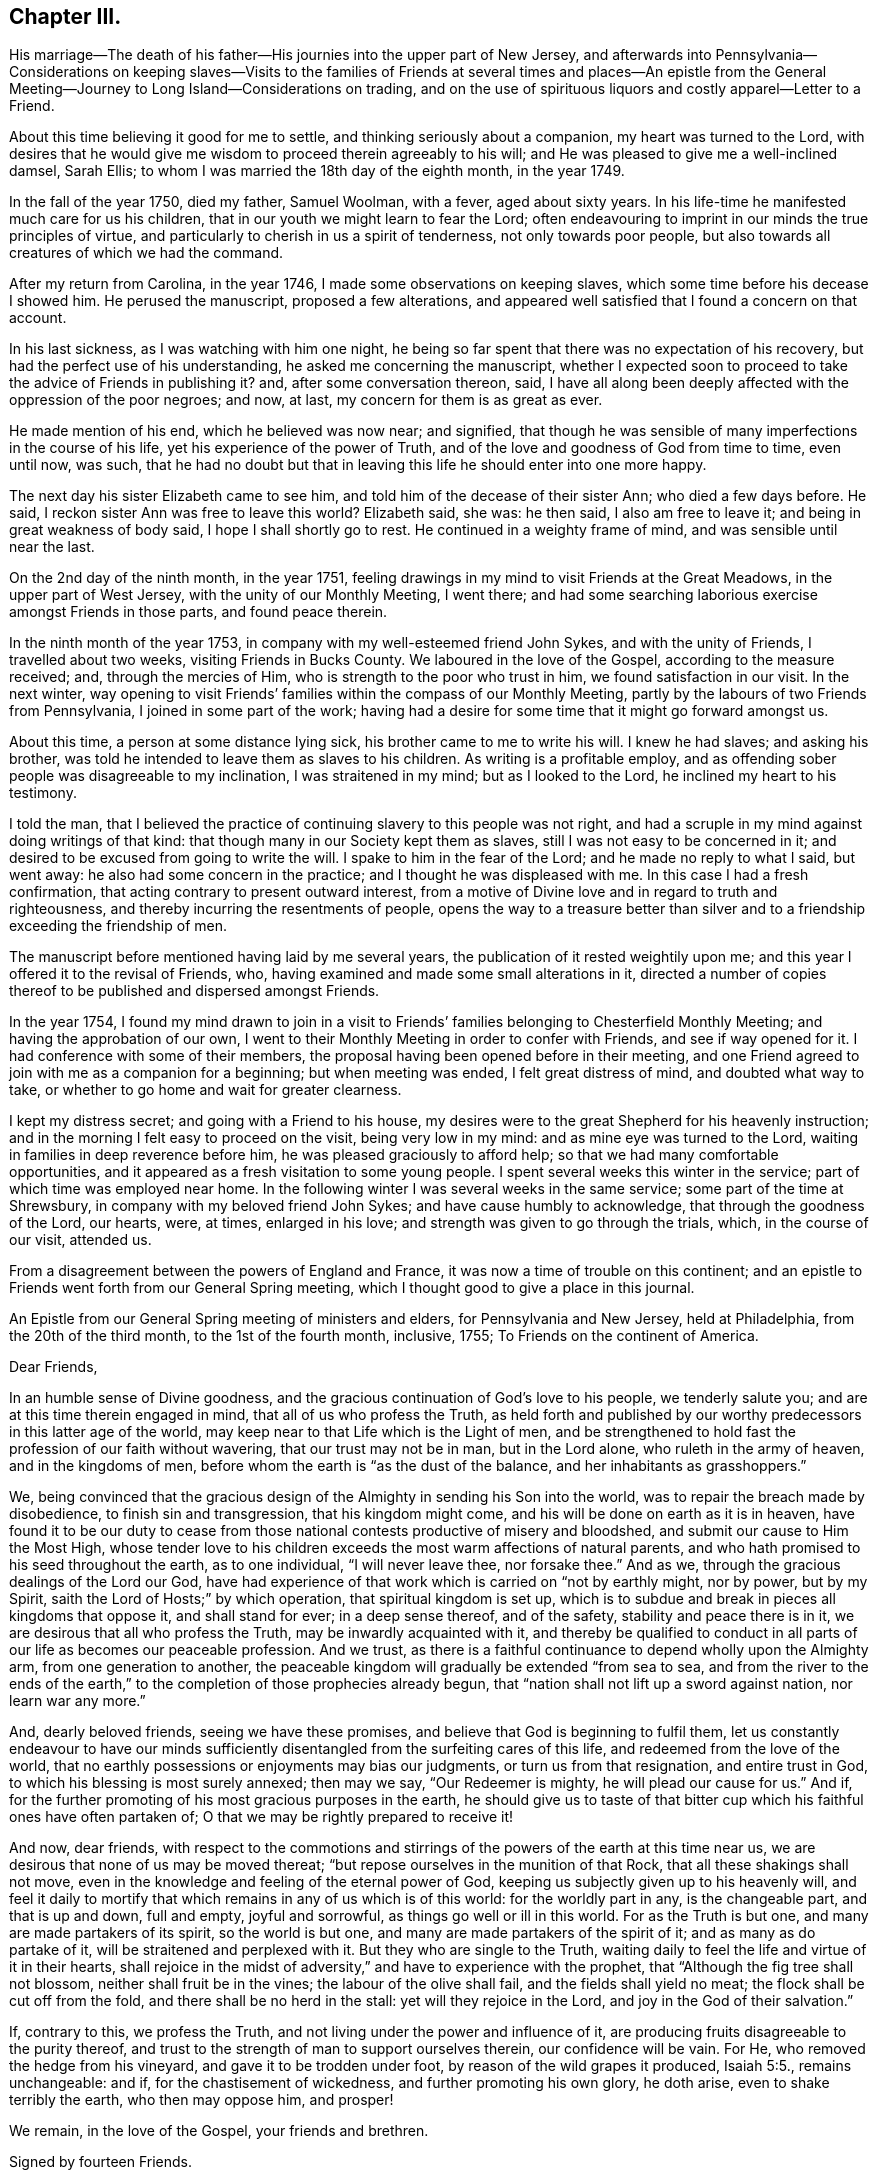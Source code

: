 == Chapter III.

His marriage--The death of his father--His journies into the upper part of New Jersey,
and afterwards into Pennsylvania--Considerations on keeping slaves--Visits
to the families of Friends at several times and places--An epistle from the
General Meeting--Journey to Long Island--Considerations on trading,
and on the use of spirituous liquors and costly apparel--Letter to a Friend.

About this time believing it good for me to settle,
and thinking seriously about a companion, my heart was turned to the Lord,
with desires that he would give me wisdom to proceed therein agreeably to his will;
and He was pleased to give me a well-inclined damsel, Sarah Ellis;
to whom I was married the 18th day of the eighth month, in the year 1749.

In the fall of the year 1750, died my father, Samuel Woolman, with a fever,
aged about sixty years.
In his life-time he manifested much care for us his children,
that in our youth we might learn to fear the Lord;
often endeavouring to imprint in our minds the true principles of virtue,
and particularly to cherish in us a spirit of tenderness, not only towards poor people,
but also towards all creatures of which we had the command.

After my return from Carolina, in the year 1746,
I made some observations on keeping slaves,
which some time before his decease I showed him.
He perused the manuscript, proposed a few alterations,
and appeared well satisfied that I found a concern on that account.

In his last sickness, as I was watching with him one night,
he being so far spent that there was no expectation of his recovery,
but had the perfect use of his understanding, he asked me concerning the manuscript,
whether I expected soon to proceed to take the advice of Friends in publishing it?
and, after some conversation thereon, said,
I have all along been deeply affected with the oppression of the poor negroes; and now,
at last, my concern for them is as great as ever.

He made mention of his end, which he believed was now near; and signified,
that though he was sensible of many imperfections in the course of his life,
yet his experience of the power of Truth,
and of the love and goodness of God from time to time, even until now, was such,
that he had no doubt but that in leaving this life he should enter into one more happy.

The next day his sister Elizabeth came to see him,
and told him of the decease of their sister Ann; who died a few days before.
He said, I reckon sister Ann was free to leave this world?
Elizabeth said, she was: he then said, I also am free to leave it;
and being in great weakness of body said, I hope I shall shortly go to rest.
He continued in a weighty frame of mind, and was sensible until near the last.

On the 2nd day of the ninth month, in the year 1751,
feeling drawings in my mind to visit Friends at the Great Meadows,
in the upper part of West Jersey, with the unity of our Monthly Meeting, I went there;
and had some searching laborious exercise amongst Friends in those parts,
and found peace therein.

In the ninth month of the year 1753, in company with my well-esteemed friend John Sykes,
and with the unity of Friends, I travelled about two weeks,
visiting Friends in Bucks County.
We laboured in the love of the Gospel, according to the measure received; and,
through the mercies of Him, who is strength to the poor who trust in him,
we found satisfaction in our visit.
In the next winter,
way opening to visit Friends`' families within the compass of our Monthly Meeting,
partly by the labours of two Friends from Pennsylvania,
I joined in some part of the work;
having had a desire for some time that it might go forward amongst us.

About this time, a person at some distance lying sick,
his brother came to me to write his will.
I knew he had slaves; and asking his brother,
was told he intended to leave them as slaves to his children.
As writing is a profitable employ,
and as offending sober people was disagreeable to my inclination,
I was straitened in my mind; but as I looked to the Lord,
he inclined my heart to his testimony.

I told the man,
that I believed the practice of continuing slavery to this people was not right,
and had a scruple in my mind against doing writings of that kind:
that though many in our Society kept them as slaves,
still I was not easy to be concerned in it;
and desired to be excused from going to write the will.
I spake to him in the fear of the Lord; and he made no reply to what I said,
but went away: he also had some concern in the practice;
and I thought he was displeased with me.
In this case I had a fresh confirmation,
that acting contrary to present outward interest,
from a motive of Divine love and in regard to truth and righteousness,
and thereby incurring the resentments of people,
opens the way to a treasure better than silver and to a
friendship exceeding the friendship of men.

The manuscript before mentioned having laid by me several years,
the publication of it rested weightily upon me;
and this year I offered it to the revisal of Friends, who,
having examined and made some small alterations in it,
directed a number of copies thereof to be published and dispersed amongst Friends.

In the year 1754,
I found my mind drawn to join in a visit to Friends`'
families belonging to Chesterfield Monthly Meeting;
and having the approbation of our own,
I went to their Monthly Meeting in order to confer with Friends,
and see if way opened for it.
I had conference with some of their members,
the proposal having been opened before in their meeting,
and one Friend agreed to join with me as a companion for a beginning;
but when meeting was ended, I felt great distress of mind, and doubted what way to take,
or whether to go home and wait for greater clearness.

I kept my distress secret; and going with a Friend to his house,
my desires were to the great Shepherd for his heavenly instruction;
and in the morning I felt easy to proceed on the visit, being very low in my mind:
and as mine eye was turned to the Lord, waiting in families in deep reverence before him,
he was pleased graciously to afford help; so that we had many comfortable opportunities,
and it appeared as a fresh visitation to some young people.
I spent several weeks this winter in the service;
part of which time was employed near home.
In the following winter I was several weeks in the same service;
some part of the time at Shrewsbury, in company with my beloved friend John Sykes;
and have cause humbly to acknowledge, that through the goodness of the Lord, our hearts,
were, at times, enlarged in his love; and strength was given to go through the trials,
which, in the course of our visit, attended us.

From a disagreement between the powers of England and France,
it was now a time of trouble on this continent;
and an epistle to Friends went forth from our General Spring meeting,
which I thought good to give a place in this journal.

An Epistle from our General Spring meeting of ministers and elders,
for Pennsylvania and New Jersey, held at Philadelphia, from the 20th of the third month,
to the 1st of the fourth month, inclusive, 1755; To Friends on the continent of America.

Dear Friends,

In an humble sense of Divine goodness,
and the gracious continuation of God`'s love to his people, we tenderly salute you;
and are at this time therein engaged in mind, that all of us who profess the Truth,
as held forth and published by our worthy predecessors in this latter age of the world,
may keep near to that Life which is the Light of men,
and be strengthened to hold fast the profession of our faith without wavering,
that our trust may not be in man, but in the Lord alone,
who ruleth in the army of heaven, and in the kingdoms of men,
before whom the earth is "`as the dust of the balance,
and her inhabitants as grasshoppers.`"

We, being convinced that the gracious design of the
Almighty in sending his Son into the world,
was to repair the breach made by disobedience, to finish sin and transgression,
that his kingdom might come, and his will be done on earth as it is in heaven,
have found it to be our duty to cease from those
national contests productive of misery and bloodshed,
and submit our cause to Him the Most High,
whose tender love to his children exceeds the most warm affections of natural parents,
and who hath promised to his seed throughout the earth, as to one individual,
"`I will never leave thee, nor forsake thee.`"
And as we, through the gracious dealings of the Lord our God,
have had experience of that work which is carried on "`not by earthly might,
nor by power, but by my Spirit, saith the Lord of Hosts;`" by which operation,
that spiritual kingdom is set up,
which is to subdue and break in pieces all kingdoms that oppose it,
and shall stand for ever; in a deep sense thereof, and of the safety,
stability and peace there is in it, we are desirous that all who profess the Truth,
may be inwardly acquainted with it,
and thereby be qualified to conduct in all parts
of our life as becomes our peaceable profession.
And we trust, as there is a faithful continuance to depend wholly upon the Almighty arm,
from one generation to another,
the peaceable kingdom will gradually be extended "`from sea to sea,
and from the river to the ends of the earth,`" to the
completion of those prophecies already begun,
that "`nation shall not lift up a sword against nation, nor learn war any more.`"

And, dearly beloved friends, seeing we have these promises,
and believe that God is beginning to fulfil them,
let us constantly endeavour to have our minds sufficiently
disentangled from the surfeiting cares of this life,
and redeemed from the love of the world,
that no earthly possessions or enjoyments may bias our judgments,
or turn us from that resignation, and entire trust in God,
to which his blessing is most surely annexed; then may we say, "`Our Redeemer is mighty,
he will plead our cause for us.`"
And if, for the further promoting of his most gracious purposes in the earth,
he should give us to taste of that bitter cup
which his faithful ones have often partaken of;
O that we may be rightly prepared to receive it!

And now, dear friends,
with respect to the commotions and stirrings of
the powers of the earth at this time near us,
we are desirous that none of us may be moved thereat;
"`but repose ourselves in the munition of that Rock,
that all these shakings shall not move,
even in the knowledge and feeling of the eternal power of God,
keeping us subjectly given up to his heavenly will,
and feel it daily to mortify that which remains in any of us which is of this world:
for the worldly part in any, is the changeable part, and that is up and down,
full and empty, joyful and sorrowful, as things go well or ill in this world.
For as the Truth is but one, and many are made partakers of its spirit,
so the world is but one, and many are made partakers of the spirit of it;
and as many as do partake of it, will be straitened and perplexed with it.
But they who are single to the Truth,
waiting daily to feel the life and virtue of it in their hearts,
shall rejoice in the midst of adversity,`" and have to experience with the prophet,
that "`Although the fig tree shall not blossom, neither shall fruit be in the vines;
the labour of the olive shall fail, and the fields shall yield no meat;
the flock shall be cut off from the fold, and there shall be no herd in the stall:
yet will they rejoice in the Lord, and joy in the God of their salvation.`"

If, contrary to this, we profess the Truth,
and not living under the power and influence of it,
are producing fruits disagreeable to the purity thereof,
and trust to the strength of man to support ourselves therein,
our confidence will be vain.
For He, who removed the hedge from his vineyard, and gave it to be trodden under foot,
by reason of the wild grapes it produced, Isaiah 5:5., remains unchangeable: and if,
for the chastisement of wickedness, and further promoting his own glory, he doth arise,
even to shake terribly the earth, who then may oppose him, and prosper!

We remain, in the love of the Gospel, your friends and brethren.

Signed by fourteen Friends.

Scrupling to do writings relative to keeping slaves,
having been a means of sundry small trials to me,
in which I have evidently felt my own will set aside,
I think it good to mention a few of them.
Tradesmen and retailers of goods, who depend on their business for a living,
are naturally inclined to keep the good will of their customers;
nor is it a pleasant thing for young men to be under a
necessity to question the judgment or honesty of elderly men,
and more especially of such who have a fair reputation.
Deep rooted customs, though wrong, are not easily altered;
but it is the duty of every one to be firm in
that which they certainly know is right for them.
A charitable benevolent man, well acquainted with a negro, may, I believe,
under some circumstances, keep him in his family as a servant,
on no other motives than the negro`'s good; but man, as man,
knows not what shall be after him,
nor hath he any assurance that his children will
attain to that perfection in wisdom and goodness,
necessary rightly to exercise such power.
Hence it is clear to me, that I ought not to be the scribe where wills are drawn,
in which some children are made absolute masters over others during life.

About this time, an ancient man of good esteem in the neighbourhood,
came to my house to get his will wrote.
He had young negroes; and I asked him privately, how he purposed to dispose of them?
he told me: I then said, I cannot write thy will without breaking my own peace,
and respectfully gave him my reasons for it.
He signified that he had a choice that I should have written it; but as I could not,
consistent with my conscience, he did not desire it:
and so he got it written by some other person.
A few years after, there being great alterations in his family,
he came again to get me to write his will: his negroes were yet young, and his son,
to whom he intended to give them, was, since he first spoke to me, from a libertine,
become a sober young, man; and he supposed that I would be free, on that account,
to write it.
We had much friendly talk on the subject, and then deferred it: a few days after,
he came again and directed their freedom; and so I wrote his will.

Near the time the last mentioned Friend first spoke to me,
a neighbour received a bad bruise in his body, and sent for me to bleed him;
which being done, he desired me to write his will.
I took notes; and amongst other things,
he told me to which of his children he gave his young negro.
I considered the pain and distress he was in, and knew not how it would end;
so I wrote his will, save only that part concerning his slave,
and carrying it to his bed-side, read it to him; and then told him in a friendly way,
that I could not write any instruments by which my fellow-creatures were made slaves,
without bringing trouble on my own mind.
I let him know that I charged nothing for what I had done;
and desired to be excused from doing the other part in the way he proposed:
we then had a serious conference on the subject and at length,
he agreeing to set her free, I finished his will.

Having found drawings in my mind to visit Friends on Long Island,
after obtaining a certificate from our Monthly Meeting,
I set off on the 12th day of the fifth month, in the year 1756.
When I reached the island,
I lodged the first night at the house of my dear friend Richard Hallet.
Next day being the first of the week, I was at the meeting at Newtown;
in which we experienced the renewed manifestations of the love of Jesus Christ,
to the comfort of the honest-hearted.
I went that night to Flushing; and the next day,
in company with my beloved friend Matthew Franklin, we crossed the ferry at White-stone;
were at three meetings on the main, and then returned to the island,
where I spent the remainder of the week in visiting meetings.
The Lord, I believe, hath a people in those parts,
who are honestly inclined to serve him; but many, I fear,
are too much clogged with the things of this life, and do not come forward,
bearing the cross, in such faithfulness as he calls for.

My mind was deeply engaged in this visit, both in public and private,
and at several places where I was, on observing that they had slaves,
I found myself under a necessity, in a friendly way, to labour with them on that subject;
expressing, as way opened,
the inconsistency of that practice with the purity of the Christian religion,
and the ill effects of it, manifested amongst us.

The latter end of the week, their Yearly Meeting began;
at which were our friends John Scarborough, Jane Hoskins and Susannah Brown,
from Pennsylvania: the public meetings were large,
and measurably favoured with Divine goodness.

The exercise of my mind at this meeting,
was chiefly on account of those who were considered as the foremost rank in the Society:
and in a meeting of ministers and elders, way opened,
so that I expressed in some measure what lay upon me;
and at a time when Friends were met for transacting the affairs of the church,
having sat awhile silent, I felt a weight on my mind, and stood up;
and through the gracious regard of our heavenly Father,
strength was given fully to clear myself of a burthen,
which for some days had been increasing upon me.

Through the humbling dispensations of Divine Providence,
men are sometimes fitted for his service.
The messages of the prophet Jeremiah were so disagreeable to the people,
and so reverse to the spirit they lived in, that he became the object of their reproach;
and in the weakness of nature, thought of desisting from his prophetic office; but,
saith he, "`His word was in my heart as a burning fire shut up in my bones,
and I was weary with forbearing, and could not stay.`"
I saw at this time, that if I was honest in declaring that which Truth opened in me,
I could not please all men; and laboured to be content in the way of my duty,
however disagreeable to my own inclination.
After this I went homeward, taking Woodbridge and Plainfield in my way;
in both which meetings, the pure influence of Divine love was manifested;
in an humbling sense whereof I went home: having been out about twenty-four days,
and rode about three hundred and sixteen miles.

While I was on this journey,
my heart was much affected with a sense of the
state of the churches in our southern provinces;
and believing the Lord was calling me to some further labour amongst them,
I was bowed in reverence before him,
with fervent desires that I might find strength to resign myself to his heavenly will.

Until this year, 1756, I continued to retail goods,
besides following my trade as a tailor;
about which time I grew uneasy on account of my business growing too cumbersome.
I had begun with selling trimmings for garments,
and from thence proceeded to sell cloths and linens; and at length,
having got a considerable shop of goods, my trade increased every year,
and the road to large business appeared open; but I felt a stop in my mind.

Through the mercies of the Almighty, I had, in a good degree,
learned to be content with a plain way of living: I had but a small family;
and on serious consideration,
I believed Truth did not require me to engage in many cumbering affairs.
It had been my general practice to buy and sell things really useful;
things that served chiefly to please the vain mind in people, I was not easy to trade in;
seldom did it; and whenever I did, I found it to weaken me as a Christian.

The increase of business became my burthen;
for though my natural inclination was toward merchandizing,
yet I believed Truth required me to live more free from outward cumber;
and there was now a strife in my mind between the two.
In this exercise my prayers were put up to the Lord, who graciously heard me,
and gave me a heart resigned to his holy will: then I lessened my business;
and as I had opportunity, told my customers of my intentions,
that they might consider what shop to turn to: and in awhile,
wholly laid down merchandize, following my trade as a tailor, myself only,
having no apprentice.
I also had a nursery of apple trees; in which I employed some of my time in hoeing,
grafting, trimming and inoculating.
In merchandize it is the custom, where I lived, to sell chiefly on credit,
and poor people often get in debt; and when payment is expected,
not having wherewith to pay, their creditors often sue for it at law.
Having often observed occurrences of this kind,
I found it good for me to advise poor people to take
such goods as were most useful and not costly.

In the time of trading,
I had an opportunity of seeing that the too liberal use of spirituous liquors,
and the custom of wearing too costly apparel, led some people into great inconveniences;
and these two things appear to be often connected one with the other.
By not attending to that use of things which is consistent with universal righteousness,
there is an increase of labour,
which extends beyond what our heavenly Father intends for us: by great labour,
and often by much sweating, there is, even among such who are not drunkards,
a craving of some liquors to revive the spirits: that,
partly by the luxurious drinking of some, and partly by the drinking of others,
led to it through immoderate labour,
very great quantities of rum are every year expended in our colonies;
the greater part of which we should have no need of,
did we steadily attend to pure wisdom.

Where men take pleasure in feeling their minds elevated with strong drink,
and so indulge their appetite as to disorder their understandings,
neglect their duty as members in a family or in civil society,
and cast off all regard to religion, their case is much to be pitied;
and where such whose lives are for the most part regular,
and whose examples have a strong influence on the minds of others,
adhere to some customs which powerfully draw to the use
of more strong liquor than pure wisdom allows;
this also, as it hinders the spreading of the spirit of meekness,
and strengthens the hands of the more excessive drinkers, is a case to be lamented.

As every degree of luxury hath some connection with evil;
for those who profess to be disciples of Christ,
and are looked upon as leaders of the people, to have that mind in them,
which was also in Christ, and so stand separate from every wrong way,
is a means of help to the weaker.
As I have sometimes been much spent in the heat, and taken spirits to revive me,
I have found by experience, that in such circumstances the mind is not so calm,
nor so fitly disposed for Divine meditation, as when all such extremes are avoided;
and I have felt an increasing care to attend to that
holy Spirit which sets right bounds to our desires,
and leads those who faithfully follow it,
to apply all the gifts of Divine Providence to the purposes for which they were intended.
Did such who have the care of great estates,
attend with singleness of heart to this heavenly Instructor,
which so opens and enlarges the mind, that men love their neighbours as themselves,
they would have wisdom given them to manage,
without finding occasion to employ some people in the luxuries of life,
or to make it necessary for others to labour too hard;
but for want of steadily regarding this principle of Divine love,
a selfish spirit takes place in the minds of people,
which is attended with darkness and manifold confusions in the world.

Though trading in things useful is an honest employ; yet,
through the great number of superfluities which are bought and sold,
and through the corruption of the times, they who apply to merchandize for a living,
have great need to be well experienced in that precept
which the prophet Jeremiah laid down for his scribe;
"`Seekest thou great things for thyself?
seek them not.`"

In the winter, this year, I was engaged with Friends in visiting families;
and through the goodness of the Lord,
we had oftentimes experience of his heart-tendering presence amongst us.

A copy of a letter written to a Friend.

In this thy late affliction I have found a deep fellow-feeling with thee;
and had a secret hope throughout,
that it might please the Father of mercies to raise thee up,
and sanctify thy troubles to thee;
that thou being more fully acquainted with that way which the world esteems foolish,
may feel the clothing of Divine fortitude,
and be strengthened to resist that spirit which leads
from the simplicity of the everlasting Truth.

We may see ourselves crippled and halting,
and from a strong bias to things pleasant and easy, find an impossibility to advance;
but things impossible with men are possible with God;
and our wills being made subject to his, all temptations are surmountable.

This work of subjecting the will, is compared to the mineral in the furnace; which,
through fervent heat, is reduced from its first principle:
"`He refines them as silver is refined--He shall sit as a refiner,
and purifier of silver.`"
By these comparisons,
we are instructed in the necessity of the melting operation of the hand of God upon us,
to prepare our hearts truly to adore him, and to manifest that adoration,
by inwardly turning away from that spirit, in all its workings, which is not of him.
To forward this work, the all-wise God is sometimes pleased, through outward distress,
to bring us near the gates of death, that life being painful and afflicting,
and the prospect of eternity open before us, all earthly bonds may be loosened,
and the mind prepared for that deep and sacred instruction,
which otherwise would not be received.
If kind parents love their children and delight in their happiness, then He,
who is perfect goodness, in sending abroad mortal contagions,
doth assuredly direct their use.
Are the righteous removed by it, their change is happy;
are the wicked taken away in their wickedness, the Almighty is clear.
Do we pass through with anguish and great bitterness, and yet recover,
he intends that we should be purged from dross, and our ear opened to discipline.

And now on thy part, after thy sore affliction and doubts of recovery,
thou art again restored; forget not Him who hath helped thee,
but in humble gratitude hold fast his instructions,
thereby to shun those by-paths which lead from the firm foundation.
I am sensible of that variety of company, to which one in thy business must be exposed:
I have painfully felt the force of conversation
proceeding from men deeply rooted in an earthly mind,
and can sympathize with others in such conflicts, in that much weakness still attends me.

I find that to be a fool as to worldly wisdom, and commit my cause to God,
not fearing to offend men, who take offence at the simplicity of Truth,
is the only way to remain unmoved at the sentiments of others.

The fear of man brings a snare; by halting in our duty,
and giving back in the time of trial, our hands grow weaker,
our spirits get mingled with the people,
our ears grow dull as to hearing the language of the true Shepherd,
so that when we look at the way of the righteous,
it seems as though it was not for us to follow them.

There is a love that clothes my mind while I write, which is superior to all expressions;
and I find my heart open to encourage to a holy emulation,
to advance in Christian firmness.
Deep humility is a strong bulwark; and as we enter into it,
we find safety and true exaltation: the foolishness of God is wiser than man,
and the weakness of God is stronger than man.
Being unclothed of our own wisdom, and knowing the abasement of the creature,
therein we find that power to arise, which gives health and vigor to us.
